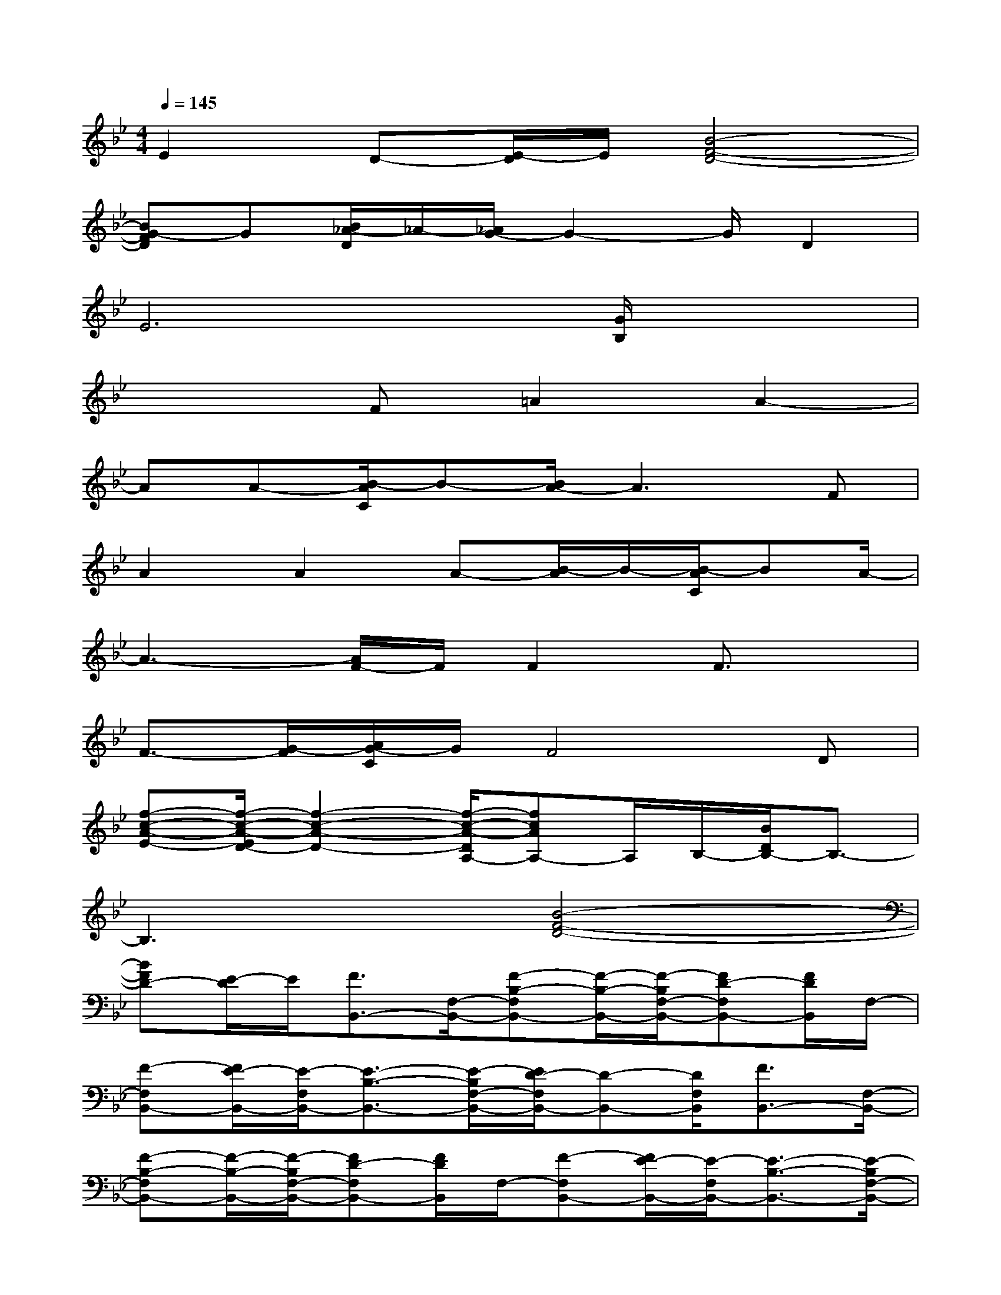 X:1
T:
M:4/4
L:1/8
Q:1/4=145
K:Bb%2flats
V:1
E2D-[E/2-D/2]E/2[B4-F4-D4-]|
[BG-FD]G[B/2_A/2-D/2]_A/2-[_A/2G/2-]G2-G/2D2|
E6[G/2B,/2]x3/2|
x3F=A2A2-|
AA-[B/2-A/2C/2]B-[B/2A/2-]A3F|
A2A2A-[B/2-A/2]B/2-[B/2-A/2C/2]BA/2-|
A3-[A/2F/2-]F/2F2F3/2x/2|
F3/2-[G/2-F/2][A/2G/2-C/2]G/2F4D|
[f-c-A-E-][f/2-c/2-A/2-E/2D/2-][f2-c2-A2-D2-][f/2-c/2-A/2-D/2A,/2-][fcAA,-]A,/2B,/2-[B/2D/2B,/2-]B,3/2-|
B,3x[B4-F4-D4-]|
[BFD-][E/2-D/2]E/2[F3/2B,,3/2-][F,/2-B,,/2-][F-B,-F,B,,-][F/2-B,/2-B,,/2-][F/2-B,/2F,/2-B,,/2-][FD-F,B,,-][F/2D/2B,,/2]F,/2-|
[F-F,B,,-][F/2E/2-B,,/2-][E/2-F,/2B,,/2-][E3/2-B,3/2-B,,3/2-][E/2-B,/2F,/2-B,,/2-][E/2D/2-F,/2B,,/2-][D-B,,-][D/2F,/2B,,/2][F3/2B,,3/2-][F,/2-B,,/2-]|
[F-B,-F,B,,-][F/2-B,/2-B,,/2-][F/2-B,/2F,/2-B,,/2-][FD-F,B,,-][F/2D/2B,,/2]F,/2-[F-F,B,,-][F/2E/2-B,,/2-][E/2-F,/2B,,/2-][E3/2-B,3/2-B,,3/2-][E/2-B,/2F,/2-B,,/2-]|
[E/2-D/2-F,/2B,,/2-][E/2D/2-B,,/2-][D/2B,,/2-][E/2F,/2B,,/2][F3/2-B,,3/2-][F/2F,/2-B,,/2-][F-B,-F,B,,-][F/2-B,/2-B,,/2-][F/2-B,/2F,/2-B,,/2-][FD-F,B,,-][F/2D/2B,,/2]F,/2-|
[F-F,B,,-][F/2E/2-B,,/2-][E/2-F,/2B,,/2-][E3/2-B,3/2-B,,3/2-][E/2B,/2F,/2-B,,/2-][D/2-F,/2B,,/2-][DB,,-][E/2-F,/2B,,/2][E3/2-C,3/2-][E/2-F,/2-C,/2-]|
[E3/2-C3/2F,3/2-C,3/2-][E/2-A,/2F,/2-C,/2-][F3/2E3/2-F,3/2-C,3/2-][E/2C/2-F,/2C,/2][CC,-]C,/2-[F,/2-C,/2-][C3/2-F,3/2-C,3/2-][C/2A,/2-F,/2-C,/2-]